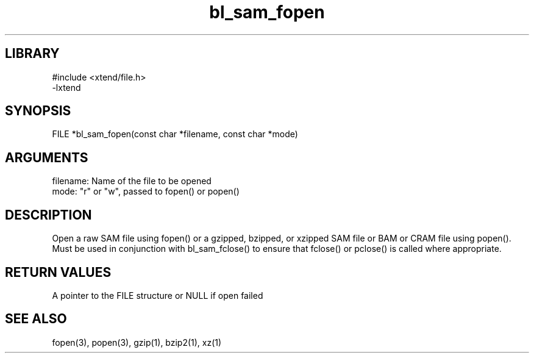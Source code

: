 \" Generated by c2man from bl_sam_fopen.c
.TH bl_sam_fopen 3

.SH LIBRARY
\" Indicate #includes, library name, -L and -l flags
.nf
.na
#include <xtend/file.h>
-lxtend
.ad
.fi

\" Convention:
\" Underline anything that is typed verbatim - commands, etc.
.SH SYNOPSIS
.PP
.nf
.na
FILE    *bl_sam_fopen(const char *filename, const char *mode)
.ad
.fi

.SH ARGUMENTS
.nf
.na
filename:   Name of the file to be opened
mode:       "r" or "w", passed to fopen() or popen()
.ad
.fi

.SH DESCRIPTION

Open a raw SAM file using fopen() or a gzipped, bzipped, or
xzipped SAM file or BAM or CRAM file using popen().
Must be used in conjunction with
bl_sam_fclose() to ensure that fclose() or pclose() is called where
appropriate.

.SH RETURN VALUES

A pointer to the FILE structure or NULL if open failed

.SH SEE ALSO

fopen(3), popen(3), gzip(1), bzip2(1), xz(1)

